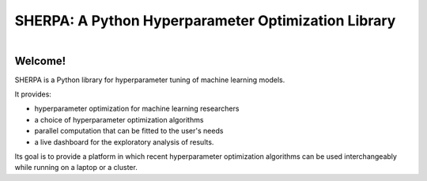 SHERPA: A Python Hyperparameter Optimization Library
====================================================

.. figure:: https://docs.google.com/drawings/d/e/2PACX-1vRaTP5d5WqT4KY4V57niI4wFDkz0098zHTRzZ9n7SzzFtdN5akBd75HchBnhYI-GPv_AYH1zYa0O2_0/pub?w=522&h=150
    :figwidth: 100%
    :align: right
    :height: 150px
    :alt: SHERPA logo

Welcome!
--------

SHERPA is a Python library for hyperparameter tuning of machine learning models.

It provides:

* hyperparameter optimization for machine learning researchers
* a choice of hyperparameter optimization algorithms
* parallel computation that can be fitted to the user's needs
* a live dashboard for the exploratory analysis of results.

Its goal is to provide a platform in which recent hyperparameter optimization
algorithms can be used interchangeably while running on a laptop or a cluster.

.. seealso::

   If you are looking for the similarly named package
   "Sherpa" for modelling and fitting data go here:
   https://sherpa.readthedocs.io
